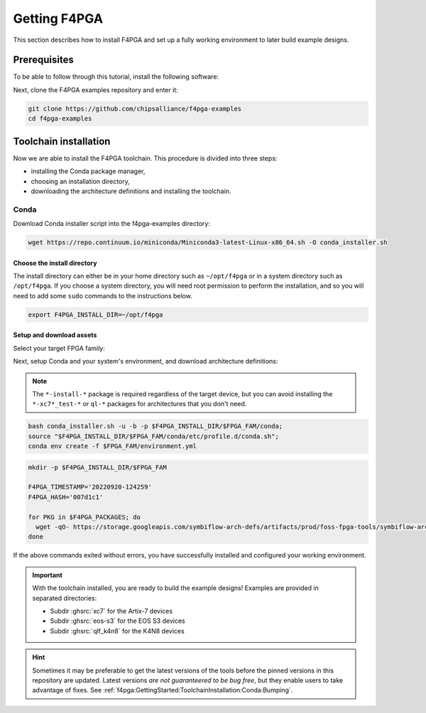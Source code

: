 .. _Getting:

Getting F4PGA
#############

This section describes how to install F4PGA and set up a fully working
environment to later build example designs.

Prerequisites
=============

To be able to follow through this tutorial, install the following software:

.. tabs::

   .. group-tab:: Ubuntu

      .. code-block:: bash
         :name: install-reqs-ubuntu

         apt update -y
         apt install -y git wget xz-utils

   .. group-tab:: Debian

      .. code-block:: bash
         :name: install-reqs-debian

         apt update -y
         apt install -y git wget xz-utils

   .. group-tab:: CentOS

      .. code-block:: bash
         :name: install-reqs-centos

         yum update -y
         yum install -y git wget which xz

   .. group-tab:: Fedora

      .. code-block:: bash
         :name: install-reqs-fedora

         dnf install -y findutils git wget which xz


Next, clone the F4PGA examples repository and enter it:

.. code-block:: bash
   :name: get-f4pga

   git clone https://github.com/chipsalliance/f4pga-examples
   cd f4pga-examples

Toolchain installation
======================

Now we are able to install the F4PGA toolchain. This procedure is divided
into three steps:

- installing the Conda package manager,
- choosing an installation directory,
- downloading the architecture definitions and installing the toolchain.

Conda
-----

Download Conda installer script into the f4pga-examples directory:

.. code-block:: bash
   :name: wget-conda

   wget https://repo.continuum.io/miniconda/Miniconda3-latest-Linux-x86_64.sh -O conda_installer.sh

Choose the install directory
~~~~~~~~~~~~~~~~~~~~~~~~~~~~

The install directory can either be in your home directory
such as ``~/opt/f4pga`` or in a system directory such as ``/opt/f4pga``.
If you choose a system directory, you will need root permission to perform the installation,
and so you will need to add some ``sudo`` commands to the instructions below.

.. code-block:: bash
   :name: conda-install-dir

   export F4PGA_INSTALL_DIR=~/opt/f4pga

Setup and download assets
~~~~~~~~~~~~~~~~~~~~~~~~~

Select your target FPGA family:

.. tabs::

   .. group-tab:: Artix-7

      .. code-block:: bash
         :name: fpga-fam-xc7

         export FPGA_FAM=xc7

   .. group-tab:: EOS S3

      .. code-block:: bash
         :name: fpga-fam-eos-s3

         export FPGA_FAM=eos-s3

   .. group-tab:: K4N8

      .. code-block:: bash
         :name: fpga-fam-qlf_k4n8

         export FPGA_FAM=qlf_k4n8

Next, setup Conda and your system's environment, and download architecture definitions:

.. NOTE::

   The ``*-install-*`` package is required regardless of the target device, but you can avoid installing the
   ``*-xc7*_test-*`` or ``ql-*`` packages for architectures that you don't need.

.. code-block:: bash
   :name: env-setup

   bash conda_installer.sh -u -b -p $F4PGA_INSTALL_DIR/$FPGA_FAM/conda;
   source "$F4PGA_INSTALL_DIR/$FPGA_FAM/conda/etc/profile.d/conda.sh";
   conda env create -f $FPGA_FAM/environment.yml

.. tabs::

   .. group-tab:: Artix-7

      .. code-block:: bash
         :name: packages-xc7

         export F4PGA_PACKAGES='install-xc7 xc7a50t_test xc7a100t_test xc7a200t_test xc7z010_test'

   .. group-tab:: EOS S3

      .. code-block:: bash
         :name: packages-eos-s3

         export F4PGA_PACKAGES='install-ql ql-eos-s3_wlcsp'

   .. group-tab:: K4N8

      .. code-block:: bash
         :name: packages-qlf_k4n8

         export F4PGA_PACKAGES='install-ql qlf_k4n8-qlf_k4n8_umc22_fast_qlf_k4n8-qlf_k4n8_umc22_fast qlf_k4n8-qlf_k4n8_umc22_qlf_k4n8-qlf_k4n8_umc22 qlf_k4n8-qlf_k4n8_umc22_slow_qlf_k4n8-qlf_k4n8_umc22_slow'

.. code-block:: bash
   :name: get-packages

   mkdir -p $F4PGA_INSTALL_DIR/$FPGA_FAM

   F4PGA_TIMESTAMP='20220920-124259'
   F4PGA_HASH='007d1c1'

   for PKG in $F4PGA_PACKAGES; do
     wget -qO- https://storage.googleapis.com/symbiflow-arch-defs/artifacts/prod/foss-fpga-tools/symbiflow-arch-defs/continuous/install/${F4PGA_TIMESTAMP}/symbiflow-arch-defs-${PKG}-${F4PGA_HASH}.tar.xz | tar -xJC $F4PGA_INSTALL_DIR/${FPGA_FAM}
   done

If the above commands exited without errors, you have successfully installed and configured your working environment.

.. IMPORTANT::
  With the toolchain installed, you are ready to build the example designs!
  Examples are provided in separated directories:

  * Subdir :ghsrc:`xc7` for the Artix-7 devices
  * Subdir :ghsrc:`eos-s3` for the EOS S3 devices
  * Subdir :ghsrc:`qlf_k4n8` for the K4N8 devices

.. HINT::
  Sometimes it may be preferable to get the latest versions of the tools before the pinned versions in this repository
  are updated.
  Latest versions *are not guaranteered to be bug free*, but they enable users to take advantage of fixes.
  See :ref:`f4pga:GettingStarted:ToolchainInstallation:Conda:Bumping`.

